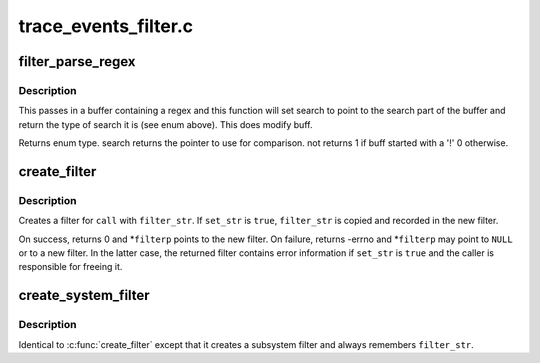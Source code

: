 .. -*- coding: utf-8; mode: rst -*-

=====================
trace_events_filter.c
=====================


.. _`filter_parse_regex`:

filter_parse_regex
==================

.. c:function:: enum regex_type filter_parse_regex (char *buff, int len, char **search, int *not)

    parse a basic regex

    :param char \*buff:
        the raw regex

    :param int len:
        length of the regex

    :param char \*\*search:
        will point to the beginning of the string to compare

    :param int \*not:
        tell whether the match will have to be inverted



.. _`filter_parse_regex.description`:

Description
-----------

This passes in a buffer containing a regex and this function will
set search to point to the search part of the buffer and
return the type of search it is (see enum above).
This does modify buff.

Returns enum type.
search returns the pointer to use for comparison.
not returns 1 if buff started with a '!'
0 otherwise.



.. _`create_filter`:

create_filter
=============

.. c:function:: int create_filter (struct trace_event_call *call, char *filter_str, bool set_str, struct event_filter **filterp)

    create a filter for a trace_event_call

    :param struct trace_event_call \*call:
        trace_event_call to create a filter for

    :param char \*filter_str:
        filter string

    :param bool set_str:
        remember ``filter_str`` and enable detailed error in filter

    :param struct event_filter \*\*filterp:
        out param for created filter (always updated on return)



.. _`create_filter.description`:

Description
-----------

Creates a filter for ``call`` with ``filter_str``\ .  If ``set_str`` is ``true``\ ,
``filter_str`` is copied and recorded in the new filter.

On success, returns 0 and \*\ ``filterp`` points to the new filter.  On
failure, returns -errno and \*\ ``filterp`` may point to ``NULL`` or to a new
filter.  In the latter case, the returned filter contains error
information if ``set_str`` is ``true`` and the caller is responsible for
freeing it.



.. _`create_system_filter`:

create_system_filter
====================

.. c:function:: int create_system_filter (struct trace_subsystem_dir *dir, struct trace_array *tr, char *filter_str, struct event_filter **filterp)

    create a filter for an event_subsystem

    :param struct trace_subsystem_dir \*dir:

        *undescribed*

    :param struct trace_array \*tr:

        *undescribed*

    :param char \*filter_str:
        filter string

    :param struct event_filter \*\*filterp:
        out param for created filter (always updated on return)



.. _`create_system_filter.description`:

Description
-----------

Identical to :c:func:`create_filter` except that it creates a subsystem filter
and always remembers ``filter_str``\ .

